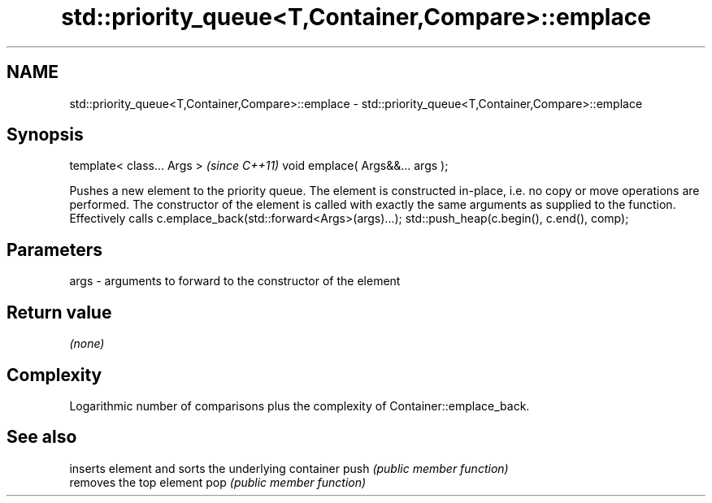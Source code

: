 .TH std::priority_queue<T,Container,Compare>::emplace 3 "2020.03.24" "http://cppreference.com" "C++ Standard Libary"
.SH NAME
std::priority_queue<T,Container,Compare>::emplace \- std::priority_queue<T,Container,Compare>::emplace

.SH Synopsis

template< class... Args >        \fI(since C++11)\fP
void emplace( Args&&... args );

Pushes a new element to the priority queue. The element is constructed in-place, i.e. no copy or move operations are performed. The constructor of the element is called with exactly the same arguments as supplied to the function.
Effectively calls c.emplace_back(std::forward<Args>(args)...); std::push_heap(c.begin(), c.end(), comp);

.SH Parameters


args - arguments to forward to the constructor of the element


.SH Return value

\fI(none)\fP

.SH Complexity

Logarithmic number of comparisons plus the complexity of Container::emplace_back.


.SH See also


     inserts element and sorts the underlying container
push \fI(public member function)\fP
     removes the top element
pop  \fI(public member function)\fP




